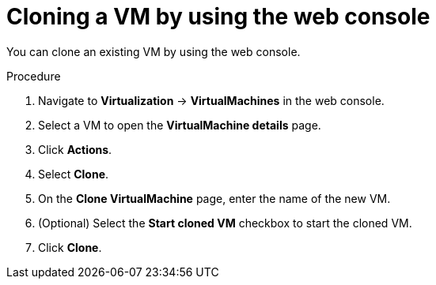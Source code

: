 // Module included in the following assemblies:
//
// * virt/backup_restore/virt-backup-restore-snapshots.adoc
:_mod-docs-content-type: PROCEDURE
[id="virt-cloning-vm-snapshot_{context}"]
= Cloning a VM by using the web console

You can clone an existing VM by using the web console.

.Procedure

. Navigate to *Virtualization* -> *VirtualMachines* in the web console.
. Select a VM to open the *VirtualMachine details* page.
. Click *Actions*.
. Select *Clone*.
. On the *Clone VirtualMachine* page, enter the name of the new VM.
. (Optional) Select the *Start cloned VM* checkbox to start the cloned VM.
. Click *Clone*.
